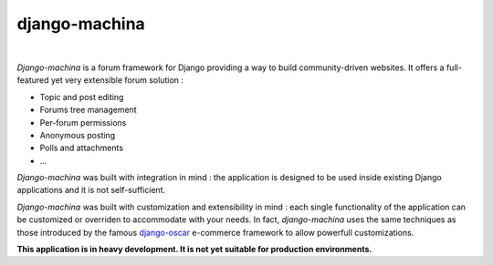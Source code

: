 django-machina
==============

.. image:: http://img.shields.io/travis/ellmetha/django-machina.svg?style=flat-square
    :target: http://travis-ci.org/ellmetha/django-machina
    :alt: Build status

.. image:: http://img.shields.io/coveralls/ellmetha/django-machina.svg?style=flat-square
    :target: https://coveralls.io/r/ellmetha/django-machina
    :alt: Coveralls status

|


*Django-machina* is a forum framework for Django providing a way to build community-driven websites. It offers a full-featured yet very extensible forum solution :

* Topic and post editing
* Forums tree management
* Per-forum permissions
* Anonymous posting
* Polls and attachments
* ...

*Django-machina* was built with integration in mind : the application is designed to be used inside existing Django applications and it is not self-sufficient.

*Django-machina* was built with customization and extensibility in mind : each single functionality of the application can be customized or overriden to accommodate with your needs. In fact, *django-machina* uses the same techniques as those introduced by the famous django-oscar_ e-commerce framework to allow powerfull customizations.

.. _django-oscar: https://github.com/django-oscar/django-oscar

**This application is in heavy development. It is not yet suitable for production environments.**
